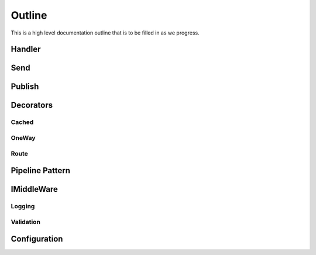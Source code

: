 =======
Outline
=======

This is a high level documentation outline that is to be filled in as we progress.

Handler
=======

Send
====

Publish
=======

Decorators
==========
	
Cached
------

OneWay
------

Route
-----

Pipeline Pattern
================

IMiddleWare
===========

Logging
-------

Validation
----------

Configuration
=============

